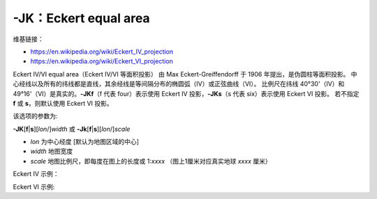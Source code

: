 -JK：Eckert equal area
======================

维基链接：

- https://en.wikipedia.org/wiki/Eckert_IV_projection
- https://en.wikipedia.org/wiki/Eckert_VI_projection

Eckert IV/VI equal area（Eckert IV/VI 等面积投影） 由 Max Eckert-Greiffendorff 于 1906 年提出，是伪圆柱等面积投影。
中心经线以及所有的纬线都是直线，其余经线是等间隔分布的椭圆弧（IV）或正弦曲线（VI）。
比例尺在纬线 40°30'（IV）和 49°16'（VI）是真实的。\
**-JKf**\ （f 代表 four）表示使用 Eckert IV 投影，\ **-JKs**\ （s 代表 six）表示使用 Eckert VI 投影。
若不指定 **f** 或 **s**\ ，则默认使用 Eckert VI 投影。

该选项的参数为:

**-JK**\ [**f**\|\ **s**][*lon*/]\ *width*
或
**-Jk**\ [**f**\|\ **s**][*lon*/]\ *scale*

- *lon* 为中心经度 [默认为地图区域的中心]
- *width* 地图宽度
- *scale* 地图比例尺，即每度在图上的长度或 1:*xxxx* （图上1厘米对应真实地球 *xxxx* 厘米）

Eckert IV 示例：

.. gmtplot::
    :caption: Eckert IV 投影绘制全球图
    :width: 85%

    gmt coast -Rg -JKf12c -Bg -Dc -A10000 -Wthinnest -Givory -Sbisque3 -png GMT_eckert4

Eckert VI 示例:

.. gmtplot::
    :caption: Eckert VI 投影绘制全球图
    :width: 85%

    gmt coast -Rg -JKs12c -Bg -Dc -A10000 -Wthinnest -Givory -Sbisque3 -png GMT_eckert4
